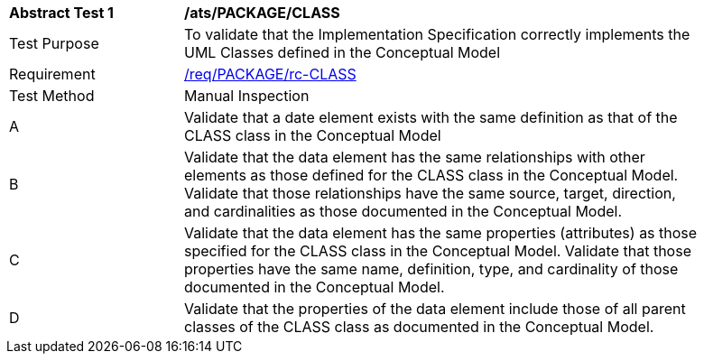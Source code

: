 [[ats_PACKAGE_CLASS]]
[width="90%",cols="2,6a"]
|===
^|*Abstract Test {counter:ats-id}* |*/ats/PACKAGE/CLASS* 
^|Test Purpose |To validate that the Implementation Specification correctly implements the UML Classes defined in the Conceptual Model
^|Requirement |<<req_PACKAGE_CLASS,/req/PACKAGE/rc-CLASS>>
^|Test Method |Manual Inspection
^|A |Validate that a date element exists with the same definition as that of the CLASS class in the Conceptual Model 
^|B |Validate that the data element has the same relationships with other elements as those defined for the CLASS class in the Conceptual Model. Validate that those relationships have the same source, target, direction, and cardinalities as those documented in the Conceptual Model.
^|C |Validate that the data element has the same properties (attributes) as those specified for the CLASS class in the Conceptual Model. Validate that those properties have the same name, definition, type, and cardinality of those documented in the Conceptual Model.
^|D |Validate that the properties of the data element include those of all parent classes of the CLASS class as documented in the Conceptual Model.  
|===
